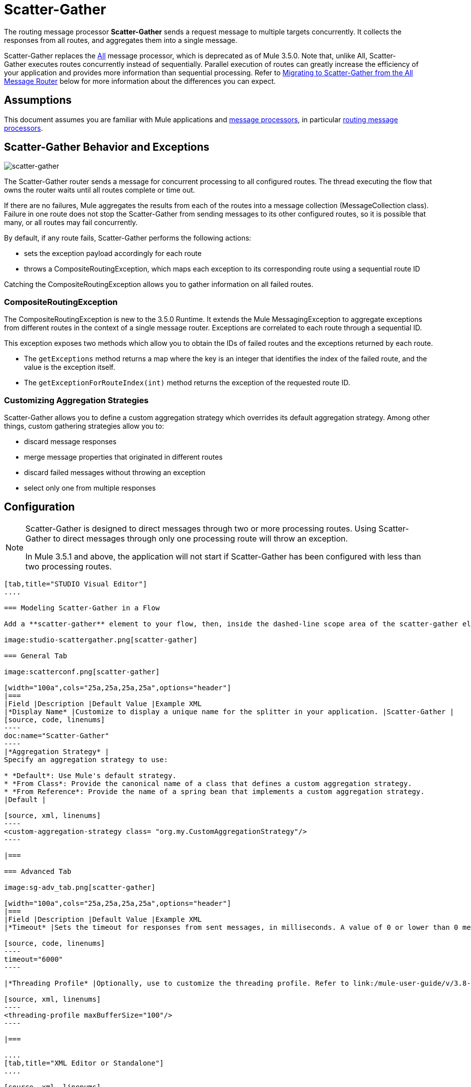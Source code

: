 = Scatter-Gather
:keywords: anypoint studio, esb, scatter, gather, scatter-gather, aggregation, routing, all processor

The routing message processor **Scatter-Gather** sends a request message to multiple targets concurrently. It collects the responses from all routes, and aggregates them into a single message.

Scatter-Gather replaces the link:http://www.mulesoft.org/documentation/display/current/Routing+Message+Processors#RoutingMessageProcessors-All[All] message processor, which is deprecated as of Mule 3.5.0. Note that, unlike All, Scatter-Gather executes routes concurrently instead of sequentially. Parallel execution of routes can greatly increase the efficiency of your application and provides more information than sequential processing. Refer to <<Migrating to Scatter-Gather from the All Message Router>> below for more information about the differences you can expect.


== Assumptions

This document assumes you are familiar with Mule applications and link:/mule-user-guide/v/3.8-beta/message-processors[message processors], in particular link:/mule-user-guide/v/3.8-beta/routers[routing message processors].

== Scatter-Gather Behavior and Exceptions

image:scatter-gather.png[scatter-gather]

The Scatter-Gather router sends a message for concurrent processing to all configured routes. The thread executing the flow that owns the router waits until all routes complete or time out.

If there are no failures, Mule aggregates the results from each of the routes into a message collection (MessageCollection class). Failure in one route does not stop the Scatter-Gather from sending messages to its other configured routes, so it is possible that many, or all routes may fail concurrently.

By default, if any route fails, Scatter-Gather performs the following actions:

* sets the exception payload accordingly for each route
* throws a CompositeRoutingException, which maps each exception to its corresponding route using a sequential route ID

Catching the CompositeRoutingException allows you to gather information on all failed routes. 

=== CompositeRoutingException

The CompositeRoutingException is new to the 3.5.0 Runtime. It extends the Mule MessagingException to aggregate exceptions from different routes in the context of a single message router. Exceptions are correlated to each route through a sequential ID.

This exception exposes two methods which allow you to obtain the IDs of failed routes and the exceptions returned by each route.

* The `getExceptions` method returns a map where the key is an integer that identifies the index of the failed route, and the value is the exception itself.
* The `getExceptionForRouteIndex(int)` method returns the exception of the requested route ID.

=== Customizing Aggregation Strategies

Scatter-Gather allows you to define a custom aggregation strategy which overrides its default aggregation strategy. Among other things, custom gathering strategies allow you to:

* discard message responses
* merge message properties that originated in different routes
* discard failed messages without throwing an exception
* select only one from multiple responses

== Configuration

[NOTE]
====
Scatter-Gather is designed to direct messages through two or more processing routes. Using Scatter-Gather to direct messages through only one processing route will throw an exception.

In Mule 3.5.1 and above, the application will not start if Scatter-Gather has been configured with less than two processing routes.
====

[tabs]
------
[tab,title="STUDIO Visual Editor"]
....

=== Modeling Scatter-Gather in a Flow

Add a **scatter-gather** element to your flow, then, inside the dashed-line scope area of the scatter-gather element, drag and drop two or more message processors or connectors, placing them parallel to one another, as shown.

image:studio-scattergather.png[scatter-gather]

=== General Tab

image:scatterconf.png[scatter-gather]

[width="100a",cols="25a,25a,25a,25a",options="header"]
|===
|Field |Description |Default Value |Example XML
|*Display Name* |Customize to display a unique name for the splitter in your application. |Scatter-Gather |
[source, code, linenums]
----
doc:name="Scatter-Gather"
----
|*Aggregation Strategy* |
Specify an aggregation strategy to use:

* *Default*: Use Mule's default strategy.
* *From Class*: Provide the canonical name of a class that defines a custom aggregation strategy.
* *From Reference*: Provide the name of a spring bean that implements a custom aggregation strategy.
|Default |

[source, xml, linenums]
----
<custom-aggregation-strategy class= "org.my.CustomAggregationStrategy"/>
----

|===

=== Advanced Tab

image:sg-adv_tab.png[scatter-gather]

[width="100a",cols="25a,25a,25a,25a",options="header"]
|===
|Field |Description |Default Value |Example XML
|*Timeout* |Sets the timeout for responses from sent messages, in milliseconds. A value of 0 or lower than 0 means no timeout. |0 |

[source, code, linenums]
----
timeout="6000"
----

|*Threading Profile* |Optionally, use to customize the threading profile. Refer to link:/mule-user-guide/v/3.8-beta/tuning-performance[Tuning Performance] for a description of the configurable attributes. For a brief discussion of threading profiles in Scatter-Gather, see the section below. + |Default threading profile |

[source, xml, linenums]
----
<threading-profile maxBufferSize="100"/>
----

|===

....
[tab,title="XML Editor or Standalone"]
....

[source, xml, linenums]
----
<scatter-gather doc:name="Scatter-Gather" timeout="6000">
  <custom-aggregation-strategy class="org.my.CustomAggregationStrategy"/>
    <threading-profile poolExhaustedAction="WAIT" maxBufferSize="100"/>
    <http:request path="/path" method="POST" doc:name="HTTP"/>
    <tcp:outbound-endpoint exchange-pattern="request-response" host="localhost" port="80" responseTimeout="10000" doc:name="TCP">
    <jms:outbound-endpoint connector-ref="JMS1" ref="JMS" doc:name="JMS"/>
</scatter-gather>
----

[width="90a",cols="10a,90a",options="header"]
|===
|Element |Description
|*scatter-gather* |Sends a request message to multiple targets concurrently. It collects the responses from all routes, and aggregates them into a single message.
|===

[width="99a",cols="25a,25a,25a,25a",options="header"]
|===
|Attribute |Description |Default Value |Required?
|*timeout* |Sets the timeout for responses from sent messages, in milliseconds. A value of 0 or lower than 0 means no timeout. |`0` |
|===

[width="90a",cols="10a,90a",options="header"]
|===
|Optional Child Element |Description
|**custom-aggregation-strategy**  |Allows you to define a custom gathering strategy using either a custom class or a reference to a spring bean. Note that you cannot set `class` and `ref` at the same time. Doing so will result in an exception when starting the application. See link:http://www.mulesoft.org/#CustomizingGatherStrategies[Customizing Gather Strategies] above and the <<Complete Code Example>> below.
|===

[width="99a",cols="25a,25a,25a,25a",options="header"]
|===
|Attribute |Description |Default Value |Required?
|*class* |A string with the canonical name of a class that implements the aggregation strategy. That class is required to have a default constructor. |- |
|*ref* |The name of a registered bean that implements the aggregation strategy. |- |
|===

[width="90a",cols="10a,90a",options="header"]
|===
|Optional Child Element |Description
|*threading-profile* |Allows you to configure the underlying thread pool. Refer to link:/mule-user-guide/v/3.8-beta/tuning-performance[Tuning Performance] for a list of configurable attributes, all of which can be applied here. For a brief discussion of threading profiles in Scatter-Gather, see the section below.
|===
....
------

== Scatter-Gather Threading Profiles

Scatter-Gather's default threading profile is designed to work in most scenarios, where the Scatter-Gather component is typically configured with between three to six routes. If the default threading profile is not best suited for your needs, Scatter-Gather allows you to define a custom threading profile for the component.

Scatter-Gather's threading profile is specific to the Scatter-Gather router and does not define the threading profile for your whole Mule application; however, threads started by each Scatter-Gather router are shared across all messages passing through the flow. This means that a high number of threads configured in Scatter-Gather does not necessarily guarantee that enough processing power will be available to meet the requirements for all messages. For example, suppose two messages arrive two milliseconds apart from each other at a Scatter-Gather component with 20 routes and 20 threads. The first message will have access to the 20 threads and will execute promptly whereas the second message will have high latency while it waits for the first message to release these threads.

Ultimately, the optimum threading profile depends on each application. For most scenarios, MuleSoft recommends that the number of threads in Scatter-Gather should be the result of the number of routes times the value of `maxThreadsActive` for the flow where Scatter-Gather resides.

* *`maxThreadsActive` for Scatter-Gather = number of routes in Scatter-Gather ** *`maxThreadsActive` for flow*

However, in some scenarios the above recommendation could result in a large number of threads which would consume a lot of memory and processing power. If this is the case, you will need to experiment in order to find the optimum tuning point, i.e. the exact point at which parallelism provides maximum gain before starting to become a bottleneck.

For scenarios in which routes execute very quickly (a couple of milliseconds per route) it's probably better to do sequential processing.

For details on setting up threading profiles, see link:/mule-user-guide/v/3.8-beta/tuning-performance[Tuning Performance].

== Migrating to Scatter-Gather from the All Message Router

If you are currently using link:http://www.mulesoft.org/documentation/display/current/Routing+Message+Processors#RoutingMessageProcessors-All[All] routers in your application, you may wish to replace them with Scatter-Gather routers. This section details the differences you need to be aware of when considering migration.

=== Why Migrate?

Support for the link:http://www.mulesoft.org/documentation/display/current/Routing+Message+Processors#RoutingMessageProcessors-All[All] router will continue throughout the Mule 3.x series. However, MuleSoft recommends migrating to Scatter-Gather, mainly for two reasons:

* Scatter-Gather is a better option for most cases
* migrating to Scatter-Gather now will facilitate the transition to Mule 4

=== Differences Between Scatter-Gather and the All Router

The link:http://www.mulesoft.org/documentation/display/current/Routing+Message+Processors#RoutingMessageProcessors-All[All] router implements sequential multicasting to send a message through the specified routes. This works well in some situations, such as the following:

* where route _n_ depends on side effects generated on target systems by route _n-1_
* where an exception in route _n_ should prevent Mule from sending messages to route _n+1_

However, where the above situations do not apply, the only effect of sequential multicasting is to decrease application efficiency. In these cases, it is best to send the message to all routes concurrently. The scatter-gather routing message processor does precisely that, executing all message routes concurrently. It allows you to:

* multicast a single message in parallel to several routes
* configure a timeout after which a failed route causes the application to throw an exception
* group exceptions in case of failed routes

image:scatter_gather2d.png[scatter-gather]

The table below compares the three main differences between the All and the Scatter-Gather message routers.

[width="100a",cols="33a,33a,33a",options="header"]
|===
|Compare |All |Scatter-Gather
|*Processing* |Employs serial processing and one single thread to send the current Mule message across all specified routes. Hence, to access all of the responses returned by the routes, the application must wait until all of the routes have finished execution. |Uses parallel processing in a thread pool to concurrently execute all routes. Hence, to access all of the responses returned by the routes, the application need only wait until the slowest route has finished execution.
|*Error handling* |If a route fails, successive routes are not executed. Likewise, if route _n_ fails, it is not possible to obtain information about route _n-1_; i.e. you can only obtain information about the failed route. |Parallel execution means that even if one or many routes fail, the rest of the assigned routes will still be executed. If one or more routes throw an exception, scatter-gather throws a `CompositeRoutingException`, which allows the application to retrieve information about both failed and successful routes.
|*Customization* |If successful, the all router always returns a MuleMessageCollection, and this is the only information that you can obtain from it. |Scatter-Gather uses an aggregator to combine responses from all routes. To provide backwards compatibility, by default Scatter-Gather returns a MuleMessageCollection, thereby facilitating migration for users who wish to take advantage of improved performance. However, Scatter-Gather also allows you to define your own custom aggregation strategy (see the <<Complete Code Example>> below).
|===

== Complete Code Example

In this example, a travel booking application selects direct flight routes between user-selected cities. The application contacts a list of airline brokers for available flights, then selects the least expensive flight. It uses Scatter-Gather to concurrently send the message to each airline broker, then waits for all routes to complete. Prior to selecting the least expensive flight, the app needs to eliminate (filter out) any routes that returned an error. To do this, it uses a custom aggregation strategy, which is invoked using the `custom-aggregation-strategy` attribute within Scatter-Gather. The complete Scatter-Gather XML is shown below.

[source, xml, linenums]
----
<scatter-gather timeout="5000">
    <custom-aggregation-strategy class="org.myproject.CheapestFlightAggregationStrategy" />   
    <flow-ref name="flightBroker1" />
    <flow-ref name="flightBroker2" />
    <flow-ref name="flightBroker3" />
</scatter-gather>
----

In the code above, scatter-gather's `custom-aggregation-strategy` invokes public class `org.myproject.CheapestFlightAggregationStrategy`, which contains the code showed below, for filtering out failed routes.

[source, java, linenums]
----
public class CheapeastFlightAggregationStrategy implements AggregationStrategy {
 
    @Override
    public MuleEvent aggregate(AggregationContext context) throws MuleException {
        MuleEvent result = null;
        long value = Long.MAX_VALUE;
        for (MuleEvent event : context.collectEventsWithoutExceptions()) {
            Flight flight = (Flight) event.getMessage().getPayload();
            if (flight.getCost() < value) {
                result = DefaultMuleEvent.copy(event);
                value = flight.getCost();
            }
        }
         
        if (result != null)  {
            return result;
        }
         
        throw new  RuntimeException("no flights obtained");
    }
}
----

[WARNING]
====
Notice the line:

[source, code, linenums]
----
result = DefaultMuleEvent.copy(event);
----

Users running Mule 3.5.0 need to copy the event instead of simply referencing it. The reason is that the event was created in a thread other than the one processing the flow. Therefore, any attempt at modifying the message after the Scatter-Gather finalizes its execution would result in an `IllegalStateException`, since for security reasons Mule does not allow modifying an event in a thread other than the one that created it.

In Mule 3.5.1 and above, Scatter-Gather will automatically handle the message, saving you the task of manually copying it.
====

== Serial Multicast with Scatter-Gather

An earlier section of this page discusses some situations where sequential multicast is desirable over concurrent execution of all message routes. If you need sequential multicast in your application, you can implement it by configuring Scatter-Gather with a custom threading profile of only one thread, as shown below in the *Max Active Threads* field.

image:sg-adv_tab2.png[scatter-gather]

In the context of the above <<Complete Code Example>>, the XML would look as follows:

[source, xml, linenums]
----
<scatter-gather timeout="5000">
  <threading-profile maxThreadsActive="1"/>
  <custom-aggregation-strategy class="org.myproject.CheapestFlightAggregationStrategy" />
  <flow-ref name="flightBroker1" />
  <flow-ref name="flightBroker2" />
  <flow-ref name="flightBroker3" />
</scatter-gather>
----

Like the All router, this configuration ensures that the routes are invoked sequentially. However, there is one difference: unlike with the All router, with this configuration if one route fails the subsequent routes are still invoked.

[NOTE]
Defining a threading profile of only one thread may yield below-par performance results in some situations, since the single thread used by Scatter-Gather will be shared across all messages in the flow. If you find that this is the case, it may be desirable to fall back to using the All router for sequential processing. As of Mule version 3.6.0 this issue is fixed.

== See Also

* Learn more about message routing.
